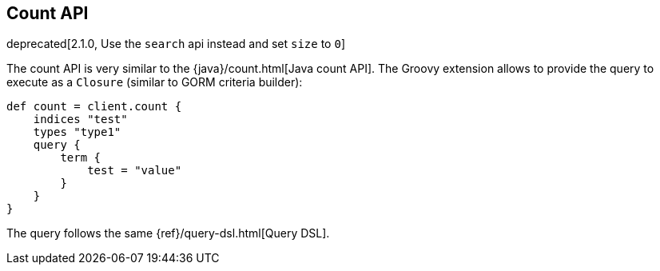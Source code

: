 [[count]]
== Count API

deprecated[2.1.0, Use the `search` api instead and set `size` to `0`]

The count API is very similar to the
{java}/count.html[Java count API]. The Groovy
extension allows to provide the query to execute as a `Closure` (similar
to GORM criteria builder):

[source,js]
--------------------------------------------------
def count = client.count {
    indices "test"
    types "type1"
    query {
        term {
            test = "value"
        }
    }
}
--------------------------------------------------

The query follows the same {ref}/query-dsl.html[Query DSL].
